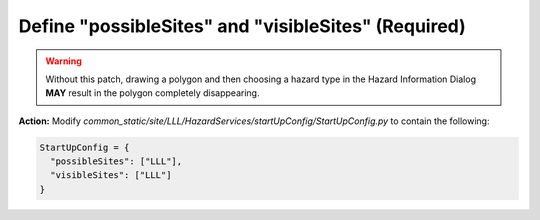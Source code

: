 Define "possibleSites" and "visibleSites" (Required)
====================================================

.. warning::
    Without this patch, drawing a polygon and then choosing a hazard type in the Hazard Information Dialog **MAY** result in the polygon completely disappearing. 
 
**Action:** Modify *common_static/site/LLL/HazardServices/startUpConfig/StartUpConfig.py* to contain the following:

.. code-block:: python

    StartUpConfig = {
      "possibleSites": ["LLL"],
      "visibleSites": ["LLL"]
    }


